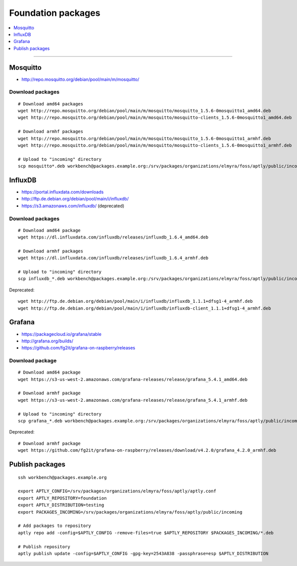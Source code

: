 .. _foundation-packages:

###################
Foundation packages
###################

.. contents::
   :local:
   :depth: 1

----


*********
Mosquitto
*********
- http://repo.mosquitto.org/debian/pool/main/m/mosquitto/

Download packages
=================
::

    # Download amd64 packages
    wget http://repo.mosquitto.org/debian/pool/main/m/mosquitto/mosquitto_1.5.6-0mosquitto1_amd64.deb
    wget http://repo.mosquitto.org/debian/pool/main/m/mosquitto/mosquitto-clients_1.5.6-0mosquitto1_amd64.deb

    # Download armhf packages
    wget http://repo.mosquitto.org/debian/pool/main/m/mosquitto/mosquitto_1.5.6-0mosquitto1_armhf.deb
    wget http://repo.mosquitto.org/debian/pool/main/m/mosquitto/mosquitto-clients_1.5.6-0mosquitto1_armhf.deb

    # Upload to "incoming" directory
    scp mosquitto*.deb workbench@packages.example.org:/srv/packages/organizations/elmyra/foss/aptly/public/incoming


********
InfluxDB
********
- https://portal.influxdata.com/downloads
- http://ftp.de.debian.org/debian/pool/main/i/influxdb/
- https://s3.amazonaws.com/influxdb/ (deprecated)

Download packages
=================
::

    # Download amd64 package
    wget https://dl.influxdata.com/influxdb/releases/influxdb_1.6.4_amd64.deb

    # Download armhf packages
    wget https://dl.influxdata.com/influxdb/releases/influxdb_1.6.4_armhf.deb

    # Upload to "incoming" directory
    scp influxdb_*.deb workbench@packages.example.org:/srv/packages/organizations/elmyra/foss/aptly/public/incoming

Deprecated::

    wget http://ftp.de.debian.org/debian/pool/main/i/influxdb/influxdb_1.1.1+dfsg1-4_armhf.deb
    wget http://ftp.de.debian.org/debian/pool/main/i/influxdb/influxdb-client_1.1.1+dfsg1-4_armhf.deb


*******
Grafana
*******
- https://packagecloud.io/grafana/stable
- http://grafana.org/builds/
- https://github.com/fg2it/grafana-on-raspberry/releases


Download package
================
::

    # Download amd64 package
    wget https://s3-us-west-2.amazonaws.com/grafana-releases/release/grafana_5.4.1_amd64.deb

    # Download armhf package
    wget https://s3-us-west-2.amazonaws.com/grafana-releases/release/grafana_5.4.1_armhf.deb

    # Upload to "incoming" directory
    scp grafana_*.deb workbench@packages.example.org:/srv/packages/organizations/elmyra/foss/aptly/public/incoming


Deprecated::

    # Download armhf package
    wget https://github.com/fg2it/grafana-on-raspberry/releases/download/v4.2.0/grafana_4.2.0_armhf.deb



****************
Publish packages
****************
::

    ssh workbench@packages.example.org

    export APTLY_CONFIG=/srv/packages/organizations/elmyra/foss/aptly/aptly.conf
    export APTLY_REPOSITORY=foundation
    export APTLY_DISTRIBUTION=testing
    export PACKAGES_INCOMING=/srv/packages/organizations/elmyra/foss/aptly/public/incoming

    # Add packages to repository
    aptly repo add -config=$APTLY_CONFIG -remove-files=true $APTLY_REPOSITORY $PACKAGES_INCOMING/*.deb

    # Publish repository
    aptly publish update -config=$APTLY_CONFIG -gpg-key=2543A838 -passphrase=esp $APTLY_DISTRIBUTION
